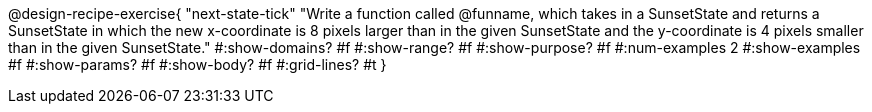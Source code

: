 @design-recipe-exercise{ 
  "next-state-tick"
    "Write a function called @funname, which takes in a
    SunsetState and returns a SunsetState in which the new
    x-coordinate is 8 pixels larger than in the given SunsetState
    and the y-coordinate is 4 pixels smaller than in the given
    SunsetState."
  #:show-domains? #f
  #:show-range? #f
  #:show-purpose? #f
  #:num-examples 2
  #:show-examples #f
  #:show-params? #f 
  #:show-body? #f 
  #:grid-lines? #t 
  }
